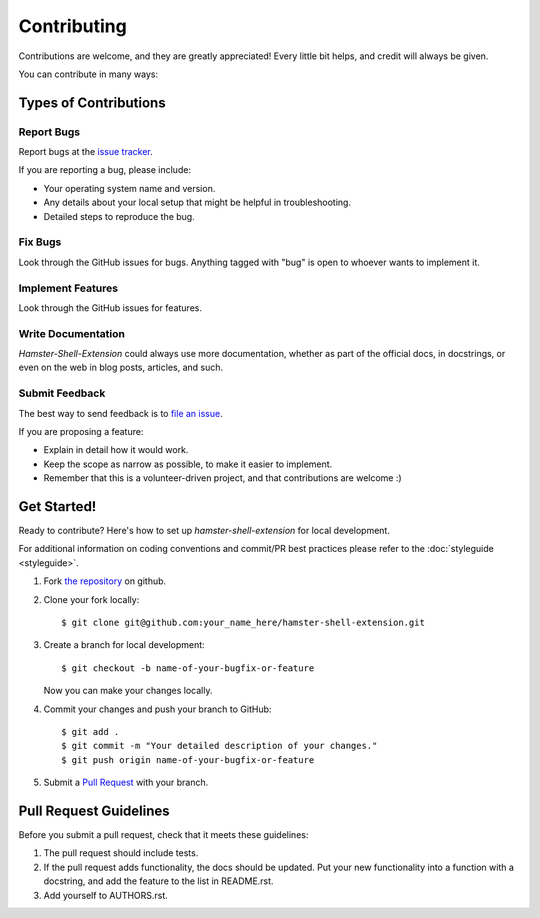 ============
Contributing
============
Contributions are welcome, and they are greatly appreciated! Every
little bit helps, and credit will always be given.

You can contribute in many ways:

Types of Contributions
----------------------

Report Bugs
~~~~~~~~~~~
Report bugs at the
`issue tracker <https://github.com/projecthamster/shell-extension/issues/>`_.

If you are reporting a bug, please include:

- Your operating system name and version.
- Any details about your local setup that might be helpful in troubleshooting.
- Detailed steps to reproduce the bug.

Fix Bugs
~~~~~~~~
Look through the GitHub issues for bugs. Anything tagged with "bug"
is open to whoever wants to implement it.

Implement Features
~~~~~~~~~~~~~~~~~~
Look through the GitHub issues for features.

Write Documentation
~~~~~~~~~~~~~~~~~~~
*Hamster-Shell-Extension* could always use more documentation, whether as part
of the official  docs, in docstrings, or even on the web in blog posts,
articles, and such.

Submit Feedback
~~~~~~~~~~~~~~~
The best way to send feedback is to 
`file an issue <https://github.com/projecthamster/shell-extension/issues>`_.

If you are proposing a feature:

- Explain in detail how it would work.
- Keep the scope as narrow as possible, to make it easier to implement.
- Remember that this is a volunteer-driven project, and that contributions
  are welcome :)

Get Started!
------------
Ready to contribute? Here's how to set up `hamster-shell-extension` for local
development.

For additional information on coding conventions and commit/PR best practices
please refer to the :doc:`styleguide <styleguide>`.

#. Fork `the repository <https://github.com/projecthamster/shell-extension/>`_
   on github.
#. Clone your fork locally::

    $ git clone git@github.com:your_name_here/hamster-shell-extension.git

#. Create a branch for local development::

    $ git checkout -b name-of-your-bugfix-or-feature

   Now you can make your changes locally.

#. Commit your changes and push your branch to GitHub::

    $ git add .
    $ git commit -m "Your detailed description of your changes."
    $ git push origin name-of-your-bugfix-or-feature

#. Submit a `Pull Request
   <https://github.com/projecthamster/shell-extension/pulls>`_ with your
   branch.

Pull Request Guidelines
-----------------------

Before you submit a pull request, check that it meets these guidelines:

1. The pull request should include tests.
2. If the pull request adds functionality, the docs should be updated. Put
   your new functionality into a function with a docstring, and add the
   feature to the list in README.rst.
3. Add yourself to AUTHORS.rst.
